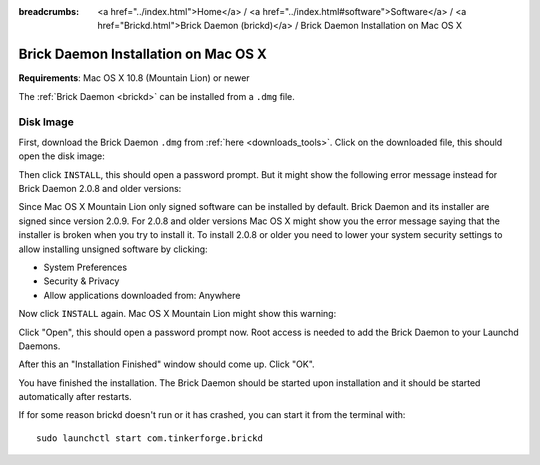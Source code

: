 
:breadcrumbs: <a href="../index.html">Home</a> / <a href="../index.html#software">Software</a> / <a href="Brickd.html">Brick Daemon (brickd)</a> / Brick Daemon Installation on Mac OS X

.. _brickd_install_macosx:

Brick Daemon Installation on Mac OS X
=====================================

**Requirements**: Mac OS X 10.8 (Mountain Lion) or newer

The :ref:`Brick Daemon <brickd>` can be installed from a ``.dmg`` file.


Disk Image
----------

First, download the Brick Daemon ``.dmg`` from :ref:`here <downloads_tools>`.
Click on the downloaded file, this should open the disk image:

.. image:: /Images/Screenshots/brickd_macos_1_small.jpg
   :scale: 100 %
   :alt: Brickd installation step 1
   :align: center
   :target: ../_images/Screenshots/brickd_macos_1.jpg

Then click ``INSTALL``, this should open a password prompt. But it might show the
following error message instead for Brick Daemon 2.0.8 and older versions:

.. image:: /Images/Screenshots/brickd_macos_not_signed_1_small.jpg
   :scale: 100 %
   :alt: Brickd installation: Error message on Mac OS X Mountain Lion
   :align: center
   :target: ../_images/Screenshots/brickd_macos_not_signed_1.jpg

Since Mac OS X Mountain Lion only signed software can be installed by default.
Brick Daemon and its installer are signed since version 2.0.9. For 2.0.8 and
older versions Mac OS X might show you the error message saying that the
installer is broken when you try to install it. To install 2.0.8 or older you
need to lower your system security settings to allow installing unsigned
software by clicking:

* System Preferences
* Security & Privacy
* Allow applications downloaded from: Anywhere

Now click ``INSTALL`` again. Mac OS X Mountain Lion might show this warning:

.. image:: /Images/Screenshots/brickd_macos_not_signed_2_small.jpg
   :scale: 100 %
   :alt: Brickd installation: Warning message on Mac OS X Mountain Lion
   :align: center
   :target: ../_images/Screenshots/brickd_macos_not_signed_2.jpg

Click "Open", this should open a password prompt now. Root access
is needed to add the Brick Daemon to your Launchd Daemons.

.. image:: /Images/Screenshots/brickd_macos_2_small.jpg
   :scale: 100 %
   :alt: Brickd installation step 2
   :align: center
   :target: ../_images/Screenshots/brickd_macos_2.jpg

After this an "Installation Finished" window should come up.
Click "OK".

.. image:: /Images/Screenshots/brickd_macos_3_small.jpg
   :scale: 100 %
   :alt: Brickd installation step 3
   :align: center
   :target: ../_images/Screenshots/brickd_macos_3.jpg

You have finished the installation. The Brick Daemon should be started upon
installation and it should be started automatically after restarts.

If for some reason brickd doesn't run or it has crashed, you can start it
from the terminal with::

 sudo launchctl start com.tinkerforge.brickd
